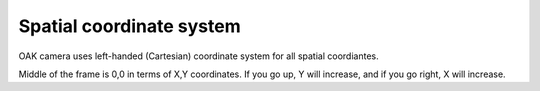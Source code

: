 Spatial coordinate system
^^^^^^^^^^^^^^^^^^^^^^^^^

OAK camera uses left-handed (Cartesian) coordinate system for all spatial coordiantes.

.. image:: https://github.com/luxonis/depthai-python/assets/18037362/f9bfaa0c-0286-46c0-910c-77c1337493e1

Middle of the frame is 0,0 in terms of X,Y coordinates. If you go up, Y will increase, and if you go right, X will increase.